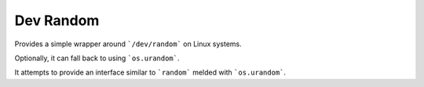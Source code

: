 ##########
Dev Random
##########

Provides a simple wrapper around ```/dev/random``` on Linux systems.

Optionally, it can fall back to using ```os.urandom```.

It attempts to provide an interface similar to ```random``` melded with
```os.urandom```.
